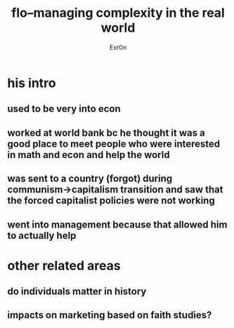 #+AUTHOR: Exr0n
#+TITLE: flo--managing complexity in the real world
* his intro
** used to be very into econ
** worked at world bank bc he thought it was a good place to meet people who were interested in math and econ and help the world
** was sent to a country (forgot) during communism->capitalism transition and saw that the forced capitalist policies were not working
** went into management because that allowed him to actually help
* other related areas
** do individuals matter in history
** impacts on marketing based on faith studies?
